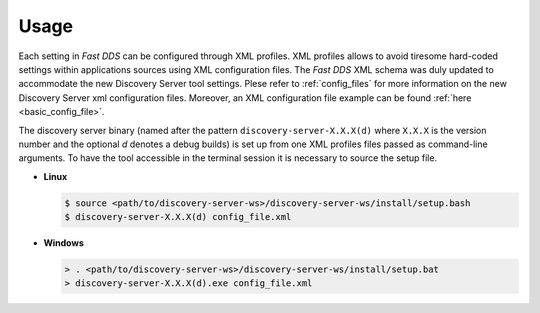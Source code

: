 Usage
#####

Each setting in *Fast DDS* can be configured through XML profiles. XML profiles allows to avoid tiresome
hard-coded settings within applications sources using XML configuration files.
The *Fast DDS* XML schema was duly updated to accommodate the new Discovery Server tool settings.
Plese refer to :ref:`config_files` for more information on the new Discovery Server xml configuration files.
Moreover, an XML configuration file example can be found :ref:`here <basic_config_file>`.

The discovery server binary (named after the pattern ``discovery-server-X.X.X(d)`` where ``X.X.X`` is the version
number and the optional *d* denotes a debug builds) is set up from one XML profiles files passed as command-line
arguments.
To have the tool accessible in the terminal session it is necessary to source the setup file.

-   **Linux**

    .. code-block:: bash

        $ source <path/to/discovery-server-ws>/discovery-server-ws/install/setup.bash
        $ discovery-server-X.X.X(d) config_file.xml

-   **Windows**

    .. code-block:: bash

        > . <path/to/discovery-server-ws>/discovery-server-ws/install/setup.bat
        > discovery-server-X.X.X(d).exe config_file.xml
